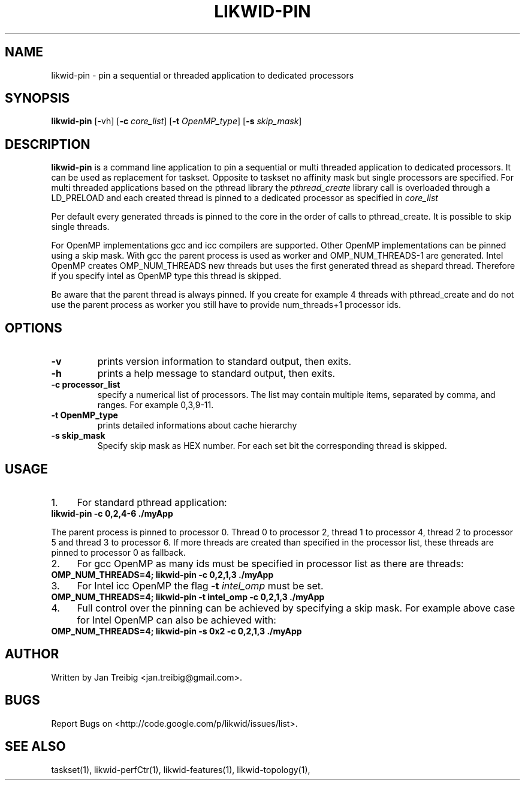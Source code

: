 .TH LIKWID-PIN 1 <DATE> likwid\-VERSION
.SH NAME
likwid-pin \- pin a sequential or threaded application to dedicated processors
.SH SYNOPSIS
.B likwid-pin 
.RB [\-vh]
.RB [ \-c
.IR core_list ]
.RB [ \-t
.IR OpenMP_type ]
.RB [ \-s
.IR skip_mask ]
.SH DESCRIPTION
.B likwid-pin
is a command line application to pin a sequential or multi threaded 
application to dedicated processors. It can be used as replacement for taskset. 
Opposite to taskset no affinity mask but single processors are specified.
For multi threaded applications based on the pthread library the 
.I pthread_create
library call is overloaded through a LD_PRELOAD and each created thread is pinned
to a dedicated processor as specified in 
.I core_list 
.PP
Per default every generated threads is pinned to the core in the order of calls 
to pthread_create. It is possible to skip single threads.
.PP
For OpenMP implementations gcc and icc compilers are supported. Other OpenMP
implementations can be pinned using a skip mask.  With gcc the parent process
is used as worker and OMP_NUM_THREADS-1 are generated. Intel OpenMP creates
OMP_NUM_THREADS new threads but uses the first generated thread as shepard
thread.  Therefore if you specify intel as OpenMP type this thread is skipped.
.PP
Be aware that the parent thread is always pinned. If you create for example 4 threads
with pthread_create and do not use the parent process as worker you still have to provide
num_threads+1 processor ids.

.SH OPTIONS
.TP
.B \-\^v
prints version information to standard output, then exits.
.TP
.B \-\^h
prints a help message to standard output, then exits.
.TP
.B \-\^c " processor_list"
specify a numerical list of processors. The list may contain multiple 
items, separated by comma, and ranges. For example 0,3,9-11.
.TP
.B \-\^t " OpenMP_type"
prints detailed informations about cache hierarchy
.TP
.B \-\^s " skip_mask
Specify skip mask as HEX number. For each set bit the corresponding thread is skipped.

.SH USAGE
.IP 1. 4
For  standard pthread application:
.TP
.B likwid-pin -c 0,2,4-6  ./myApp
.PP
The parent process is pinned to processor 0. Thread 0 to processor 2, thread
1 to processor 4, thread 2 to processor 5 and thread 3 to processor 6. If more threads
are created than specified in the processor list, these threads are pinned to processor 0
as fallback.
.IP 2. 4
For gcc OpenMP as many ids must be specified in processor list as there are threads: 
.TP
.B OMP_NUM_THREADS=4; likwid-pin -c 0,2,1,3  ./myApp
.IP 3. 4
For Intel icc OpenMP the flag 
.B \-\^t 
.I intel_omp
must be set.
.TP
.B OMP_NUM_THREADS=4; likwid-pin -t intel_omp -c 0,2,1,3  ./myApp
.IP 4. 4
Full control over the pinning can be achieved by specifying a skip mask.
For example above case for Intel OpenMP can also be achieved with:
.TP
.B OMP_NUM_THREADS=4; likwid-pin -s 0x2 -c 0,2,1,3  ./myApp

.SH AUTHOR
Written by Jan Treibig <jan.treibig@gmail.com>.
.SH BUGS
Report Bugs on <http://code.google.com/p/likwid/issues/list>.
.SH "SEE ALSO"
taskset(1), likwid-perfCtr(1), likwid-features(1), likwid-topology(1),
